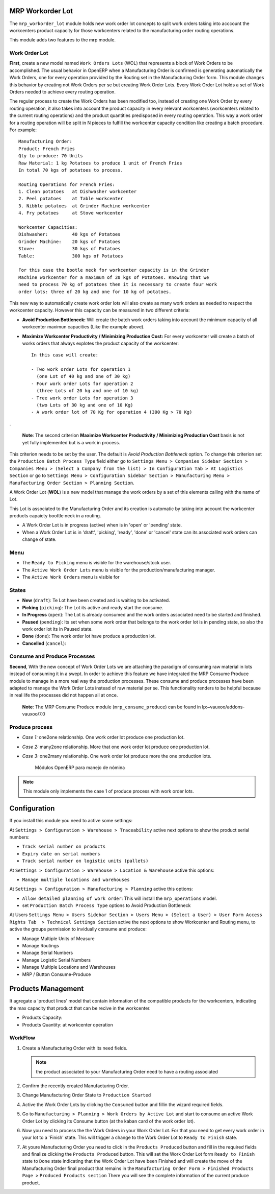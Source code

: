 MRP Workorder Lot
=================

The ``mrp_workorder_lot`` module holds new work order lot concepts to
split work orders taking into acccount the workcenters product capacity for
those workcenters related to the manufacturing order routing operations.

This module adds two features to the mrp module.

Work Order Lot
--------------

**First**, create a new model named ``Work Orders Lots`` (WOL) that represents a
block of Work Orders to be accomplished. The usual behavior in OpenERP when a
Manufacturing Order is confirmed is generating automatically the Work Orders,
one for every operation provided by the Routing set in the Manufacturing Order
form. This module changes this behavior by creating not Work Orders per se but
creating Work Order Lots. Every Work Order Lot holds a set of Work Orders
needed to achieve every routing operation.

The regular process to create the Work Orders has been modified too, instead
of creating one Work Order by every routing operation, it also takes into
account the product capacity in every relevant workcenters (workcenters
related to the current routing operations) and the product quantities
predisposed in every routing operation. This way a work order for a routing
operation will be split in N pieces to fulfill the workcenter capacity
condition like creating a batch procedure. For example::

    Manufacturing Order:
    Product: French Fries
    Qty to produce: 70 Units
    Raw Material: 1 kg Potatoes to produce 1 unit of French Fries
    In total 70 kgs of potatoes to process.

    Routing Operations for French Fries:
    1. Clean potatoes   at Dishwasher workcenter
    2. Peel potatoes    at Table workcenter
    3. Nibble potatoes  at Grinder Machine workcenter
    4. Fry potatoes     at Stove workcenter

    Workcenter Capacities:
    Dishwasher:         40 kgs of Potatoes
    Grinder Machine:    20 kgs of Potatoes
    Stove:              30 kgs of Potatoes
    Table:              300 kgs of Potatoes

    For this case the bootle neck for workcenter capacity is in the Grinder
    Machine workcenter for a maximum of 20 kgs of Potatoes. Knowing that we
    need to process 70 kg of potatoes then it is necessary to create four work
    order lots: three of 20 kg and one for 10 kg of potatoes.

This new way to automatically create work order lots will also create as many
work orders as needed to respect the workcenter capacity. However this capacity
can be measured in two different criteria:

- **Avoid Production Bottleneck:** Will create the batch work orders taking
  into account the minimum capacity of all workcenter maximun capacities
  (Like the example above).
- **Maximize Workcenter Productivity / Minimizing Production Cost:** For every
  workcenter will create a batch of works orders that always explotes the
  product capacity of the workcenter::

    In this case will create:

    - Two work order Lots for operation 1
      (one Lot of 40 kg and one of 30 kg)
    - Four work order Lots for operation 2
      (three Lots of 20 kg and one of 10 kg)
    - Tree work order Lots for operation 3
      (two Lots of 30 kg and one of 10 Kg)
    - A work order lot of 70 Kg for operation 4 (300 Kg > 70 Kg)

.

    **Note**: The second criterion
    **Maximize Workcenter Productivity / Minimizing Production Cost** basis
    is not yet fully implemented but is a work in process.

This criterion needs to be set by the user. The default is
*Avoid Production Bottleneck* option. To change this criterion set the
``Production Batch Process Type`` field either go to
``Settings Menu > Companies Sidebar Section > Companies Menu > (Select a
Company from the list) > In Configuration Tab > At Logistics Section`` or go to
``Settings Menu > Configuration Sidebar Section > Manufacturing Menu >
Manufacturing Order Section > Planning Section``.

A Work Order Lot (**WOL**) is a new model that manage the work orders by a
set of this elements calling with the name of Lot.

This Lot is associated to the Manufacturing Order and its creation is
automatic by taking into account the workcenter products capaicty boottle
neck in a routing.

- A Work Order Lot is in progress (active) when is in 'open' or 'pending'
  state.
- When a Work Order Lot is in 'draft', 'picking', 'ready', 'done' or 'cancel'
  state can its associated work orders can change of state.

Menu
----

- The ``Ready to Picking`` menu is visible for the warehouse/stock user.
- The ``Active Work Order Lots`` menu is visible for the
  production/manufacturing manager.
- The ``Active Work Orders`` menu is visible for

States
------

- **New** (``draft``): Te Lot have been created and is waiting to be activated.
- **Picking** (``picking``): The Lot its active and ready start the consume.
- **In Progress** (``open``): The Lot is already consumed and the work orders
  associated need to be started and finished.
- **Paused** (``pending``): Its set when some work order that belongs to the
  work order lot is in pending state, so also the work order lot its in
  Paused state.
- **Done** (``done``): The work order lot have produce a production lot.
- **Cancelled** (``cancel``):

Consume and Produce Processes
-----------------------------

**Second**, With the new concept of Work Order Lots we are attaching the paradigm of
consuming raw material in lots instead of consuming it in a swept. In order to
achieve this feature we have integrated the MRP Consume Produce module to
manage in a more real way the production processes. These consume and produce
processes have been adapted to manage the Work Order Lots instead of raw
material per se. This functionality renders to be helpful because in real life
the processes did not happen all at once.

    **Note**: The MRP Consume Produce module (``mrp_consume_produce``) can be
    found in lp:~vauxoo/addons-vauxoo/7.0

Produce process
---------------

- *Case 1:* one2one relationship. One work order lot produce one production
  lot.
- *Case 2:* many2one relationship. More that one work order lot produce one
  production lot.
- *Case 3:* one2many relationship. One work order lot produce more the one
  production lots.

    .. figure:: images/wol_produce_spl.png
       :scale: 100 %
       :align: center
       :alt: Payroll Modules

       Módulos OpenERP para manejo de nómina

.. note:: This module only implements the case 1 of produce process with work
   order lots.

.. TODO: indicate the difference between work order lot and production Lot.

Configuration
=============

If you install this module you need to active some settings:

At ``Settings > Configuration > Warehouse > Traceability`` active next options
to show the product serial numbers:

- ``Track serial number on products``
- ``Expiry date on serial numbers``
- ``Track serial number on logistic units (pallets)``

At ``Settings > Configuration > Warehouse > Location & Warehouse`` active this
options:

- ``Manage multiple locations and warehouses``

At ``Settings > Configuration > Manufacturing > Planning`` active this
options:

- ``Allow detailed planning of work order``: This will install the
  ``mrp_operations`` model.
- set ``Production Batch Process Type`` options to Avoid Production Bottleneck

At Users ``Settings Menu > Users Sidebar Section > Users Menu >
(Select a User) > User Form Access Rights Tab  > Technical Settings
Section`` active the next options to show Workcenter and Routing menu, to
active the groups permission to invidually consume and produce:

- Manage Multiple Units of Measure
- Manage Routings

- Manage Serial Numbers
- Manage Logistic Serial Numbers
- Manage Multiple Locations and Warehouses
- MRP / Button Consume-Produce 

Products Management
===================

It agregate a 'product lines' model that contain information of the compatible
products for the workcenters, indicating the max capacity that product that
can be recive in the workcenter.

- Products Capacity:
- Products Quantity: at workcenter operation

WorkFlow
--------

1. Create a Manufacturing Order with its need fields.

   .. note:: the product associated to your Manufacturing Order need to have a
             routing associated

2. Confirm the recently created Manufacturing Order.
3. Change Manufacturing Order State to ``Production Started``
4. Active the Work Order Lots by clicking the ``Consumed`` button and fillin
   the wizard required fields.
5. Go to ``Manufacturing > Planning > Work Orders by Active Lot`` and start to
   consume an active Work Order Lot by clicking its Consume button (at the
   kaban card of the work order lot).
6. Now you need to process the the Work Orders in your Work Order Lot. For that
   you need to get every work order in your lot to a 'Finish' state. This will
   trigger a change to the Work Order Lot to ``Ready to Finish`` state.
7. At youre Manufacturing Order you need to click in the ``Products Produced``
   button and fill in the required fields and finalize clicking the ``Products
   Produced`` button. This will set the Work Order Lot form ``Ready to Finish``
   state to ``Done`` state indicating that the Work Order Lot have been
   Finished and will create the move of the Manufacturing Order final product
   that remains in the ``Manufacturing Order Form > Finished Products Page >``
   ``Produced Products section`` There you will see the complete information
   of the current produce product.
